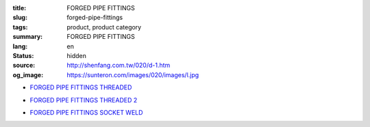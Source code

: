 :title: FORGED PIPE FITTINGS
:slug: forged-pipe-fittings
:tags: product, product category
:summary: FORGED PIPE FITTINGS
:lang: en
:status: hidden
:source: http://shenfang.com.tw/020/d-1.htm
:og_image: https://sunteron.com/images/020/images/l.jpg


- `FORGED PIPE FITTINGS THREADED <{filename}forged-pipe-fittings-threaded.rst>`_

  .. image:: {filename}/images/020/images/l.jpg
     :name: http://shenfang.com.tw/020/images/L.JPG
     :alt: product
     :class: product-image-thumbnail

  .. image:: {filename}/images/020/images/45el.jpg
     :name: http://shenfang.com.tw/020/images/45EL.JPG
     :alt: product
     :class: product-image-thumbnail

  .. image:: {filename}/images/020/images/c.jpg
     :name: http://shenfang.com.tw/020/images/C.JPG
     :alt: product
     :class: product-image-thumbnail

- `FORGED PIPE FITTINGS THREADED 2 <{filename}forged-pipe-fittings-threaded-2.rst>`_

  .. image:: {filename}/images/020/images/56-1.jpg
     :name: http://shenfang.com.tw/020/images/56-1.jpg
     :alt: product
     :class: product-image-thumbnail

  .. image:: {filename}/images/020/images/56-6.jpg
     :name: http://shenfang.com.tw/020/images/56-6.jpg
     :alt: product
     :class: product-image-thumbnail

  .. image:: {filename}/images/020/images/56-5.jpg
     :name: http://shenfang.com.tw/020/images/56-5.jpg
     :alt: product
     :class: product-image-thumbnail

- `FORGED PIPE FITTINGS SOCKET WELD <{filename}forged-pipe-fittings-socket-weld.rst>`_

  .. image:: {filename}/images/020/images/57-1.jpg
     :name: http://shenfang.com.tw/020/images/57-1.JPG
     :alt: product
     :class: product-image-thumbnail

  .. image:: {filename}/images/020/images/57-2.jpg
     :name: http://shenfang.com.tw/020/images/57-2.JPG
     :alt: product
     :class: product-image-thumbnail

  .. image:: {filename}/images/020/images/57-4.jpg
     :name: http://shenfang.com.tw/020/images/57-4.JPG
     :alt: product
     :class: product-image-thumbnail
